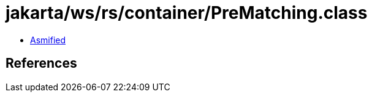 = jakarta/ws/rs/container/PreMatching.class

 - link:PreMatching-asmified.java[Asmified]

== References

